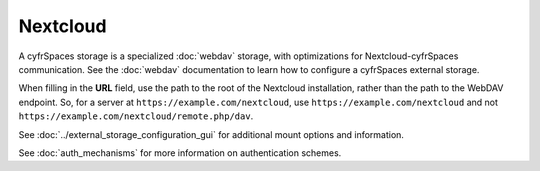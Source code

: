 =========
Nextcloud
=========

A cyfrSpaces storage is a specialized :doc:`webdav` storage, with optimizations
for Nextcloud-cyfrSpaces communication. See the :doc:`webdav` documentation to
learn how to configure a cyfrSpaces external storage.

When filling in the **URL** field, use the path to the root of the Nextcloud
installation, rather than the path to the WebDAV endpoint. So, for a server at
``https://example.com/nextcloud``, use ``https://example.com/nextcloud`` and not
``https://example.com/nextcloud/remote.php/dav``.

See :doc:`../external_storage_configuration_gui` for additional mount
options and information.

See :doc:`auth_mechanisms` for more information on authentication schemes.
